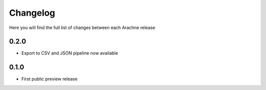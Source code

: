Changelog
=========

Here you will find the full list of changes between each Arachne release


0.2.0 
-----

- Export to CSV and JSON pipeline now available 

0.1.0
-----

- First public preview release
